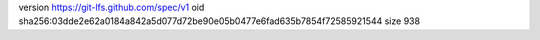 version https://git-lfs.github.com/spec/v1
oid sha256:03dde2e62a0184a842a5d077d72be90e05b0477e6fad635b7854f72585921544
size 938
